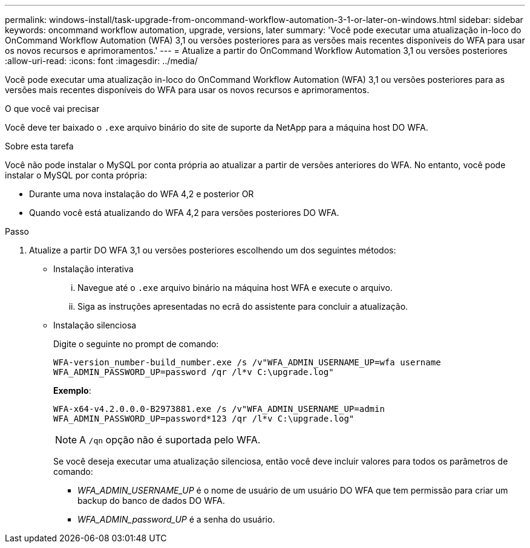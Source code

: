 ---
permalink: windows-install/task-upgrade-from-oncommand-workflow-automation-3-1-or-later-on-windows.html 
sidebar: sidebar 
keywords: oncommand workflow automation, upgrade, versions, later 
summary: 'Você pode executar uma atualização in-loco do OnCommand Workflow Automation (WFA) 3,1 ou versões posteriores para as versões mais recentes disponíveis do WFA para usar os novos recursos e aprimoramentos.' 
---
= Atualize a partir do OnCommand Workflow Automation 3,1 ou versões posteriores
:allow-uri-read: 
:icons: font
:imagesdir: ../media/


[role="lead"]
Você pode executar uma atualização in-loco do OnCommand Workflow Automation (WFA) 3,1 ou versões posteriores para as versões mais recentes disponíveis do WFA para usar os novos recursos e aprimoramentos.

.O que você vai precisar
Você deve ter baixado o `.exe` arquivo binário do site de suporte da NetApp para a máquina host DO WFA.

.Sobre esta tarefa
Você não pode instalar o MySQL por conta própria ao atualizar a partir de versões anteriores do WFA. No entanto, você pode instalar o MySQL por conta própria:

* Durante uma nova instalação do WFA 4,2 e posterior OR
* Quando você está atualizando do WFA 4,2 para versões posteriores DO WFA.


.Passo
. Atualize a partir DO WFA 3,1 ou versões posteriores escolhendo um dos seguintes métodos:
+
** Instalação interativa
+
... Navegue até o `.exe` arquivo binário na máquina host WFA e execute o arquivo.
... Siga as instruções apresentadas no ecrã do assistente para concluir a atualização.


** Instalação silenciosa
+
Digite o seguinte no prompt de comando:

+
`WFA-version_number-build_number.exe /s /v"WFA_ADMIN_USERNAME_UP=wfa username WFA_ADMIN_PASSWORD_UP=password /qr /l*v C:\upgrade.log"`

+
*Exemplo*:

+
`WFA-x64-v4.2.0.0.0-B2973881.exe /s /v"WFA_ADMIN_USERNAME_UP=admin WFA_ADMIN_PASSWORD_UP=password*123 /qr /l*v C:\upgrade.log"`

+

NOTE: A `/qn` opção não é suportada pelo WFA.

+
Se você deseja executar uma atualização silenciosa, então você deve incluir valores para todos os parâmetros de comando:

+
*** _WFA_ADMIN_USERNAME_UP_ é o nome de usuário de um usuário DO WFA que tem permissão para criar um backup do banco de dados DO WFA.
*** _WFA_ADMIN_password_UP_ é a senha do usuário.





